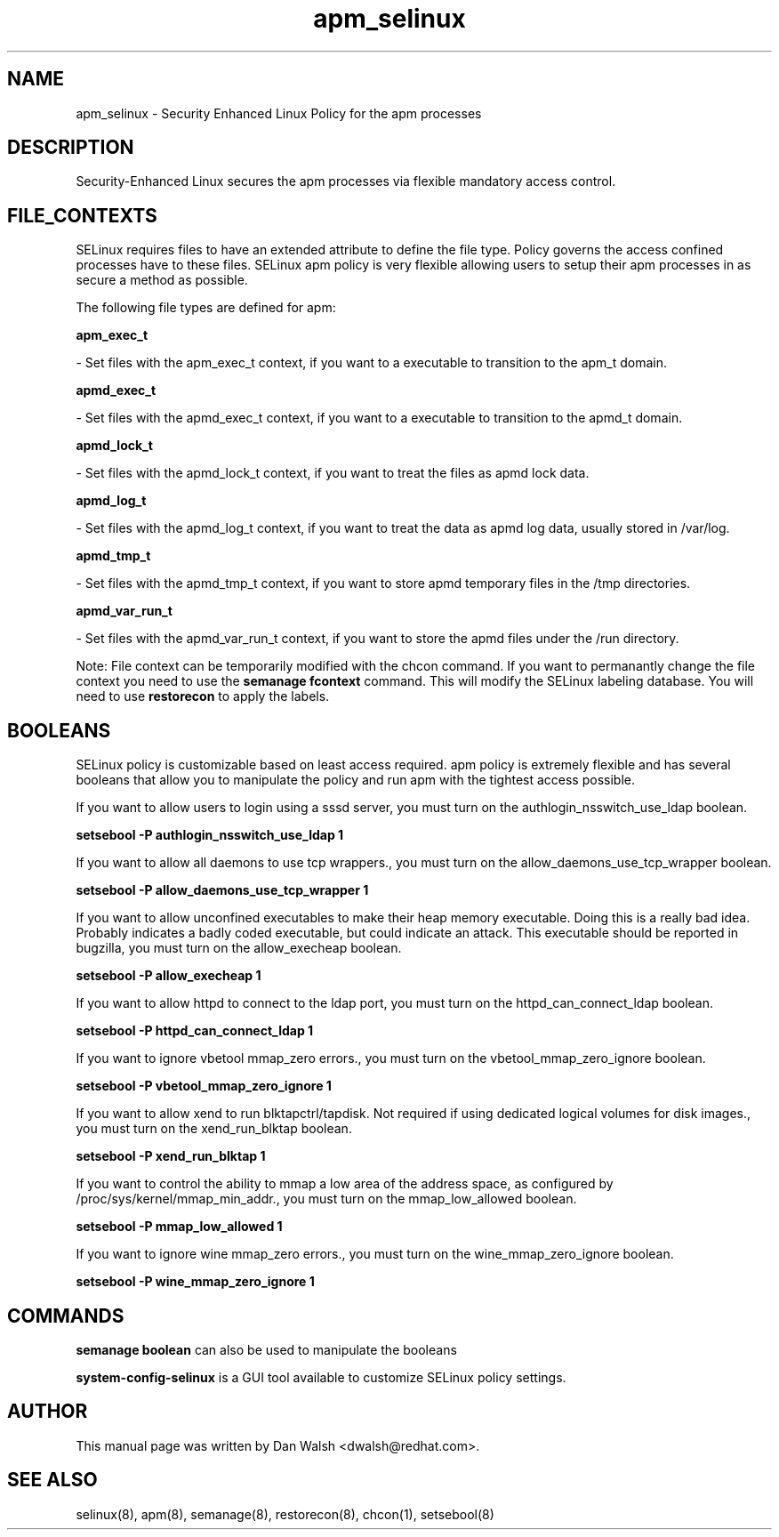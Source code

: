 .TH  "apm_selinux"  "8"  "16 Feb 2012" "dwalsh@redhat.com" "apm Selinux Policy documentation"
.SH "NAME"
apm_selinux \- Security Enhanced Linux Policy for the apm processes
.SH "DESCRIPTION"

Security-Enhanced Linux secures the apm processes via flexible mandatory access
control.  
.SH FILE_CONTEXTS
SELinux requires files to have an extended attribute to define the file type. 
Policy governs the access confined processes have to these files. 
SELinux apm policy is very flexible allowing users to setup their apm processes in as secure a method as possible.
.PP 
The following file types are defined for apm:


.EX
.B apm_exec_t 
.EE

- Set files with the apm_exec_t context, if you want to a executable to transition to the apm_t domain.


.EX
.B apmd_exec_t 
.EE

- Set files with the apmd_exec_t context, if you want to a executable to transition to the apmd_t domain.


.EX
.B apmd_lock_t 
.EE

- Set files with the apmd_lock_t context, if you want to treat the files as apmd lock data.


.EX
.B apmd_log_t 
.EE

- Set files with the apmd_log_t context, if you want to treat the data as apmd log data, usually stored in /var/log.


.EX
.B apmd_tmp_t 
.EE

- Set files with the apmd_tmp_t context, if you want to store apmd temporary files in the /tmp directories.


.EX
.B apmd_var_run_t 
.EE

- Set files with the apmd_var_run_t context, if you want to store the apmd files under the /run directory.

Note: File context can be temporarily modified with the chcon command.  If you want to permanantly change the file context you need to use the 
.B semanage fcontext 
command.  This will modify the SELinux labeling database.  You will need to use
.B restorecon
to apply the labels.

.SH BOOLEANS
SELinux policy is customizable based on least access required.  apm policy is extremely flexible and has several booleans that allow you to manipulate the policy and run apm with the tightest access possible.


.PP
If you want to allow users to login using a sssd server, you must turn on the authlogin_nsswitch_use_ldap boolean.

.EX
.B setsebool -P authlogin_nsswitch_use_ldap 1
.EE

.PP
If you want to allow all daemons to use tcp wrappers., you must turn on the allow_daemons_use_tcp_wrapper boolean.

.EX
.B setsebool -P allow_daemons_use_tcp_wrapper 1
.EE

.PP
If you want to allow unconfined executables to make their heap memory executable.  Doing this is a really bad idea. Probably indicates a badly coded executable, but could indicate an attack. This executable should be reported in bugzilla, you must turn on the allow_execheap boolean.

.EX
.B setsebool -P allow_execheap 1
.EE

.PP
If you want to allow httpd to connect to the ldap port, you must turn on the httpd_can_connect_ldap boolean.

.EX
.B setsebool -P httpd_can_connect_ldap 1
.EE

.PP
If you want to ignore vbetool mmap_zero errors., you must turn on the vbetool_mmap_zero_ignore boolean.

.EX
.B setsebool -P vbetool_mmap_zero_ignore 1
.EE

.PP
If you want to allow xend to run blktapctrl/tapdisk. Not required if using dedicated logical volumes for disk images., you must turn on the xend_run_blktap boolean.

.EX
.B setsebool -P xend_run_blktap 1
.EE

.PP
If you want to control the ability to mmap a low area of the address space, as configured by /proc/sys/kernel/mmap_min_addr., you must turn on the mmap_low_allowed boolean.

.EX
.B setsebool -P mmap_low_allowed 1
.EE

.PP
If you want to ignore wine mmap_zero errors., you must turn on the wine_mmap_zero_ignore boolean.

.EX
.B setsebool -P wine_mmap_zero_ignore 1
.EE

.SH "COMMANDS"

.B semanage boolean
can also be used to manipulate the booleans

.PP
.B system-config-selinux 
is a GUI tool available to customize SELinux policy settings.

.SH AUTHOR	
This manual page was written by Dan Walsh <dwalsh@redhat.com>.

.SH "SEE ALSO"
selinux(8), apm(8), semanage(8), restorecon(8), chcon(1), setsebool(8)